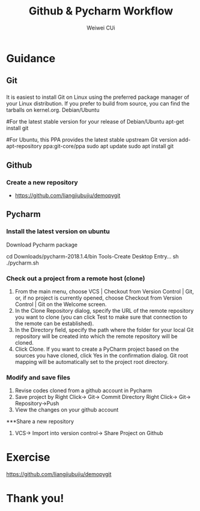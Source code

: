 #+OPTIONS: num:nil toc:nil ^:nil
#+REVEAL_TRANS: convex
# +REVEAL_TRANS: None/Fade/Slide/Convex/Concave/Zoom
#+REVEAL_THEME: black
# +REVEAL_THEME:
# Black/White/League/Sky/Beige/Simple/Serif/Blood/Night/Moon/Solarized
#+REVEAL_TITLE_SLIDE: <h1>%t</h1> <p>%a</p>
#+REVEAL_MATHJAX_URL: https://cdnjs.cloudflare.com/ajax/libs/mathjax/2.7.5/latest.js?config=TeX-MML-AM_CHTML
# #+REVEAL_PLUGINS: (markdown highlight notes zoom-js)
#+REVEAL_EXTRA_CSS: ./style.css
# ####
#+REVEAL_MULTIPLEX_ID: 5fd4798b7b99595e
#+REVEAL_MULTIPLEX_SECRET: 15728159987567729117
#+REVEAL_MULTIPLEX_URL: https://reveal-js-multiplex-ccjbegmaii.now.sh
# #+REVEAL_MULTIPLEX_SOCKETIO_URL: http://cdnjs.cloudflare.com/ajax/libs/socket.io/0.9.10/socket.io.min.js
#+REVEAL_MULTIPLEX_SOCKETIO_URL: https://cdnjs.cloudflare.com/ajax/libs/socket.io/2.3.0/socket.io.js
#+REVEAL_PLUGINS: (markdown highlight notes zoom-js multiplex)

#+Title: Github & Pycharm Workflow
#+Author: Weiwei CUi
#+EMAIL: w.cui@qmul.ac.uk

* Guidance
** Git
*** @@html:@@
    It is easiest to install Git on Linux using the preferred package manager of your Linux distribution. If you prefer to build from source, you can find the tarballs on kernel.org.
    Debian/Ubuntu
    #+BEGIN_SRC shell
        #For the latest stable version for your release of Debian/Ubuntu
        apt-get install git

        #For Ubuntu, this PPA provides the latest stable upstream Git version
        add-apt-repository ppa:git-core/ppa
        sudo apt update
        sudo apt install git

** Github
*** Create a new repository
   + https://github.com/liangjiubujiu/demopygit

** Pycharm
*** Install the latest version on ubuntu
    Download Pycharm package
     #+BEGIN_SRC shell
        cd Downloads/pycharm-2018.1.4/bin
        Tools-Create Desktop Entry...
        sh ./pycharm.sh
*** Check out a project from a remote host (clone)
    1. From the main menu, choose VCS | Checkout from Version Control | Git, or, if no project is currently opened, choose Checkout from Version Control | Git on the Welcome screen.
    2. In the Clone Repository dialog, specify the URL of the remote repository you want to clone (you can click Test to make sure that connection to the remote can be established).
    3. In the Directory field, specify the path where the folder for your local Git repository will be created into which the remote repository will be cloned.
    4. Click Clone. If you want to create a PyCharm project based on the sources you have cloned, click Yes in the confirmation dialog. Git root mapping will be automatically set to the project root directory.

*** Modify and save files
    1. Revise codes cloned from a github account in Pycharm
    2. Save project by
        Right Click-> Git-> Commit Directory
        Right Click-> Git-> Repository->Push
    3. View the changes on your github account

***Share a new repository
    1. VCS-> Import into version control-> Share Project on Github

*** @@html:@@
    :PROPERTIES:
    :reveal_background: ./images/ZGL.gif
    :reveal_background_trans: slide
    :reveal_background_size: 50%
    :END:

* Exercise
  https://github.com/liangjiubujiu/demopygit
* Thank you!
